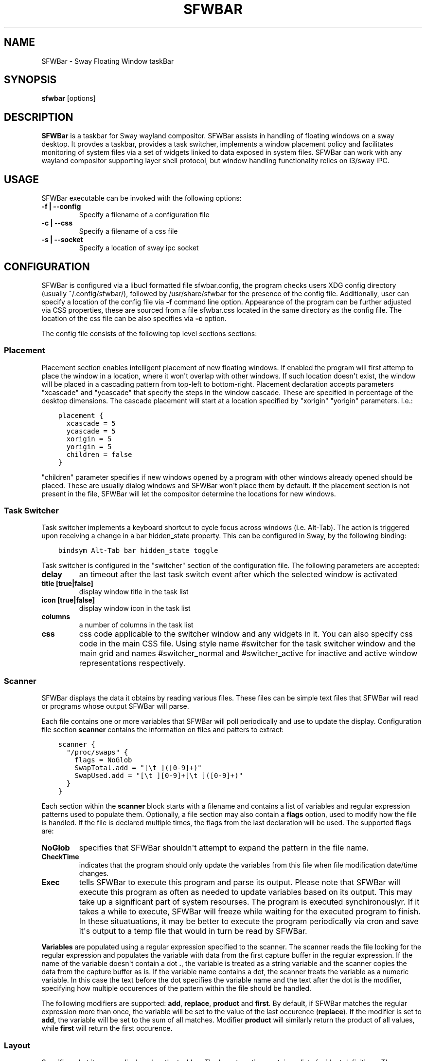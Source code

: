 .\" Man page generated from reStructuredText.
.
.
.nr rst2man-indent-level 0
.
.de1 rstReportMargin
\\$1 \\n[an-margin]
level \\n[rst2man-indent-level]
level margin: \\n[rst2man-indent\\n[rst2man-indent-level]]
-
\\n[rst2man-indent0]
\\n[rst2man-indent1]
\\n[rst2man-indent2]
..
.de1 INDENT
.\" .rstReportMargin pre:
. RS \\$1
. nr rst2man-indent\\n[rst2man-indent-level] \\n[an-margin]
. nr rst2man-indent-level +1
.\" .rstReportMargin post:
..
.de UNINDENT
. RE
.\" indent \\n[an-margin]
.\" old: \\n[rst2man-indent\\n[rst2man-indent-level]]
.nr rst2man-indent-level -1
.\" new: \\n[rst2man-indent\\n[rst2man-indent-level]]
.in \\n[rst2man-indent\\n[rst2man-indent-level]]u
..
.TH "SFWBAR" 1 "" "" ""
.SH NAME
SFWBar \- Sway Floating Window taskBar
.SH SYNOPSIS
.nf
\fBsfwbar\fP [options]
.fi
.sp
.SH DESCRIPTION
.sp
\fBSFWBar\fP is a taskbar for Sway wayland compositor. SFWBar assists in
handling of floating windows on a sway desktop. It provdes a taskbar, provides
a task switcher, implements a window placement policy and facilitates
monitoring of system files via a set of widgets linked to data exposed in
system files. SFWBar can work with any wayland compositor supporting layer
shell protocol, but window handling functionality relies on i3/sway IPC.
.SH USAGE
.sp
SFWBar executable can be invoked with the following options:
.INDENT 0.0
.TP
.B \-f | \-\-config
Specify a filename of a configuration file
.TP
.B \-c | \-\-css
Specify a filename of a css file
.TP
.B \-s | \-\-socket
Specify a location of sway ipc socket
.UNINDENT
.SH CONFIGURATION
.sp
SFWBar is configured via a libucl formatted file sfwbar.config, the program
checks users XDG config directory (usually ~/.config/sfwbar/), followed by
/usr/share/sfwbar for the presence of the config file. Additionally, user can
specify a location of the config file via \fB\-f\fP command line option.
Appearance of the program can be further adjusted via CSS properties, these
are sourced from a file sfwbar.css located in the same directory as the config
file. The location of the css file can be also specifies via \fB\-c\fP option.
.sp
The config file consists of the following top level sections sections:
.SS Placement
.sp
Placement section enables intelligent placement of new floating windows. If
enabled the program will first attemp to place the window in a location, where
it won\(aqt overlap with other windows. If such location doesn\(aqt exist, the window
will be placed in a cascading pattern from top\-left to bottom\-right. Placement
declaration accepts parameters "xcascade" and "ycascade" that specify the
steps in the window cascade. These are specified in percentage of the desktop
dimensions. The cascade placement will start at a location specified by "xorigin"
"yorigin" parameters. I.e.:
.INDENT 0.0
.INDENT 3.5
.sp
.nf
.ft C
placement {
  xcascade = 5
  ycascade = 5
  xorigin = 5
  yorigin = 5
  children = false
}
.ft P
.fi
.UNINDENT
.UNINDENT
.sp
"children" parameter specifies if new windows opened by a program with other
windows already opened should be placed. These are usually dialog windows and
SFWBar won\(aqt place them by default. If the placement section is not present in
the file, SFWBar will let the compositor determine the locations for new windows.
.SS Task Switcher
.sp
Task switcher implements a keyboard shortcut to cycle focus across windows
(i.e. Alt\-Tab). The action is triggered upon receiving a change in a bar
hidden_state property. This can be configured in Sway, by the following
binding:
.INDENT 0.0
.INDENT 3.5
.sp
.nf
.ft C
bindsym Alt\-Tab bar hidden_state toggle
.ft P
.fi
.UNINDENT
.UNINDENT
.sp
Task switcher is configured in the "switcher" section of the configuration file.
The following parameters are accepted:
.INDENT 0.0
.TP
.B delay
an timeout after the last task switch event after which the selected
window is activated
.TP
.B title [true|false]
display window title in the task list
.TP
.B icon [true|false]
display window icon in the task list
.TP
.B columns
a number of columns in the task list
.TP
.B css
css code applicable to the switcher window and any widgets in it. You can
also specify css code in the main CSS file. Using style name #switcher for
the task switcher window and the main grid and names #switcher_normal and
#switcher_active for inactive and active window representations respectively.
.UNINDENT
.SS Scanner
.sp
SFWBar displays the data it obtains by reading various files. These
files can be simple text files that SFWBar will read or programs whose
output SFWBar will parse.
.sp
Each file contains one or more variables that SFWBar will poll periodically
and use to update the display. Configuration file section \fBscanner\fP contains
the information on files and patters to extract:
.INDENT 0.0
.INDENT 3.5
.sp
.nf
.ft C
scanner {
  "/proc/swaps" {
    flags = NoGlob
    SwapTotal.add = "[\et ]([0\-9]+)"
    SwapUsed.add = "[\et ][0\-9]+[\et ]([0\-9]+)"
  }
}
.ft P
.fi
.UNINDENT
.UNINDENT
.sp
Each section within the \fBscanner\fP block starts with a filename and contains
a list of variables and regular expression patterns used to populate them.
Optionally, a file section may also contain a \fBflags\fP option, used to modify
how the file is handled. If the file is declared multiple times, the flags from
the last declaration will be used. The supported flags are:
.INDENT 0.0
.TP
.B NoGlob
specifies that SFWBar shouldn\(aqt attempt to expand the pattern in
the file name.
.TP
.B CheckTime
indicates that the program should only update the variables from
this file when file modification date/time changes.
.TP
.B Exec
tells SFWBar to execute this program and parse its output. Please
note that SFWBar will execute this program as often as needed to
update variables based on its output. This may take up a significant
part of system resourses. The program is executed synchironouslyr.
If it takes a while to execute, SFWBar will freeze while waiting for
the executed program to finish. In these situatuations, it may be
better to execute the program periodically via cron and save it\(aqs
output to a temp file that would in turn be read by SFWBar.
.UNINDENT
.sp
\fBVariables\fP are populated using a regular expression specified to the scanner. The
scanner reads the file looking for the regular expression and populates the
variable with data from the first capture buffer in the regular expression. If
the name of the variable doesn\(aqt contain a dot \fB\&.\fP, the variable is treated as
a string variable and the scanner copies the data from the capture buffer as is.
If the variable name contains a dot, the scanner treats the variable as a
numeric variable. In this case the text before the dot specifies the variable
name and the text after the dot is the modifier, specifying how multiple
occurences of the pattern within the file should be handled.
.sp
The following modifiers are supported: \fBadd\fP, \fBreplace\fP, \fBproduct\fP and
\fBfirst\fP\&. By default, if SFWBar matches the regular expression more than once,
the variable will be set to the value of the last occurence (\fBreplace\fP). If
the modifier is set to \fBadd\fP, the variable will be set to the sum of all
matches. Modifier \fBproduct\fP will similarly return the product of all values,
while \fBfirst\fP will return the first occurence.
.SS Layout
.sp
Specifies what items are displayed on the taskbar. The layout section contains
a list of widget definitions. These can be nested in case of a \fBgrid\fP widget,
which can be used as a container.
.INDENT 0.0
.INDENT 3.5
.sp
.nf
.ft C
layout {
  MyLabel {
  type = label
  style = mystyle
  value = "SwapUsed/SwapTotal+\(aq%\(aq"
  x = 2, y = 1, w = 1, h = 1
  }
}
.ft P
.fi
.UNINDENT
.UNINDENT
.sp
External widgets can be included in layout using the following syntax:
.INDENT 0.0
.INDENT 3.5
.sp
.nf
.ft C
layout {
  widget1 = MyWidget.widget
}
.ft P
.fi
.UNINDENT
.UNINDENT
.sp
The above will include all scanner data and widget sub\-layout from file
MyWidget.widget
.sp
The following widget types are supported:
.INDENT 0.0
.TP
.B taskbar
a special widget displaying a list of all floating windows.
(requires a compositor supporting i3 ipc)
.TP
.B pager
a special widget displaying a list of all workspaces.
(requires a compositor supporting i3 ipc)
.TP
.B grid
a layout grid used to fine tune placement of widgets. You can use these to
further subdivide each cell of the main grid and arrange items therein.
.TP
.B label
a label displaying text (either static or sourced from scan variables).
.TP
.B scale
a progress bar with a progress value sourced from a scan variable
.TP
.B image
display an image from a file specified in "value"
.TP
.B button
add a clickable button with an option to launch external programs on click
.UNINDENT
.sp
You can also include files containing "scanner" and "layout" section by adding
a layout element in the form of \fBid = "filename.config"\fP\&.
.sp
Each widget is placed within the parent grid. By default, widgets are placed next
to the previous widget along the "direction" of the grid (left to right by default).
You can specify widget\(aqs  positions within a grid by using properties "x" and "y"
and size of the widget within the grid using properties "w" and "h".
.sp
Widgets can have the following properties:
.INDENT 0.0
.TP
.B value
an expression specifying the value to display. This can be a static value
i.e. "\(aqstring\(aq" or "1" or an expression, i.e. "\(aqValue is:\(aq+$MyString" or
"MyNumber.val" (see \fBexpressions\fP section for more detail)
.TP
.B style
assign a style to the widget. Styles can be used in CSS to theme widgets.
Multiple widgets can have the same style. A style name can be used in css
using gtk+ named widget convention, i.e. \fBlabel#mystyle\fP
.TP
.B freq
specify update frequency in milliseconds
.TP
.B css
specify additional css properties for the widget. These propertes will
only applyy for the widget in question.
.TP
.B children
Add children to widget. Applicable to grid widget only. Syntax is the same
as for the main "layout".
.UNINDENT
.sp
\fBButton\fP widget may contain the following options
.INDENT 0.0
.TP
.B action
An action to execute upon a button click. Applicable to buttons only.
.TP
.B icon
An icon to display within the button
.UNINDENT
.sp
\fBTaskbar\fP widget may contain the following options
.INDENT 0.0
.TP
.B title [true|false]
An indicator whether to display an application title within the taskbar.
.TP
.B icon [true|false]
An indicator whether to display application icons within the taskbar.
.TP
.B rows
Specify number of rows in a taskbar.
.TP
.B cols
Specify number of columns in a taskbar.
If both rows and cols are specified, rows will be used. If neither is
specified, the default is rows=1
.UNINDENT
.sp
\fBPager\fP widget may contain the following options
.INDENT 0.0
.TP
.B pins
List "pinned" workspaces. These will show up in the pager even if the
workspace is empty.
.TP
.B rows
Specify number of rows in a pager.
.TP
.B cols
Specify number of columns in a pager.
If both rows and cols are specified, rows will be used. If neither is
specified, the default is rows=1
.UNINDENT
.SH EXPRESSIONS
.sp
Values in widgets can contain basic arithmetic and string manipulation
expressions. For numeric variables, the following operators are supported:
\fB+\fP, \fB\-\fP, \fB*\fP, \fB/\fP\&. Furthermore any numeric value can be converted
to a string using a specified rounding convention with a function \fBStr\fP,
i.e. \fBStr(MyValue.val,2)\fP\&.
.sp
Each numeric variable contains four values
.INDENT 0.0
.TP
.B \&.val
current value of the variable
.TP
.B \&.pval
previous value of the variable
.TP
.B \&.time
time elapsed between observing .pval and .val
.TP
.B \&.count
a number of time the pattern has been matched
during the last scan
.UNINDENT
.sp
By default, the value of the variable is the value of .val
.sp
String variables are prefixed with $, i.e. $StringVar
The following string operation are supported:
.TS
center;
|l|l|.
_
T{
Operation
T}	T{
Description
T}
_
T{
.INDENT 0.0
.IP \(bu 2
.UNINDENT
T}	T{
concatenate strings i.e. \fB"\(aqString\(aq+$Var"\fP\&.
T}
_
T{
Mid
T}	T{
extract substring i.e. \fBMid($Var,2,5)\fP
T}
_
T{
Extract
T}	T{
extract a regex pattern i.e.  \fBExtract($Var,\(aqFindThis: (GrabThat)\(aq)\fP
T}
_
T{
Time
T}	T{
get current time as a string, you can specify a timezone as an
optional argument.
T}
_
T{
Df
T}	T{
get disk utilization data. You need to specify a mount point as an
argument.
T}
_
.TE
.SH CSS STYLE
.sp
SFWBar uses gtk+ widgets and can accept all css properties supported by
gtk+. SFWBar widgets correspond to gtk+ widgets as following:
.TS
center;
|l|l|l|.
_
T{
SFWBar widget
T}	T{
gtk+ widget
T}	T{
css class
T}
_
T{
label
T}	T{
GtkLabel
T}	T{
label
T}
_
T{
image
T}	T{
GtkImage
T}	T{
image
T}
_
T{
button
T}	T{
GtkButton
T}	T{
button
T}
_
T{
scale
T}	T{
GtkProgressBar
T}	T{
progressbar, trough, progress
T}
_
.TE
.sp
Taskbar and Pager use combinations of these widgets and can be themed
using gtk+ nested css convention, i.e. \fBgrid#taskbar button { ... }\fP
(this example assumes you assigned \fBstyle = taskbar\fP to your taskbar
widget).
.sp
In addition to standard gtk+ css properties SFWBar implements several
additional properties. These are:
.TS
center;
|l|l|.
_
T{
property
T}	T{
description
T}
_
T{
\-GtkWidget\-align
T}	T{
specify text alignment for a label, defined as a fraction.
(0 = left aligned, 1 = right aligned, 0.5 = centered)
T}
_
T{
\-GtkWidget\-direction
T}	T{
specify a direction for a widget.
For scale, it\(aqs a direction towards which scale grows.
For a grid, it\(aqs a direction in which a new widget is
position relative to the last placed widget.
For a window it\(aqs an edge along which the bar is positioned.
Possible values [top|bottom|left|right]
T}
_
T{
\-GtkWidget\-hexpand
T}	T{
specify if a widget should expand horizontally to occupy
available space. [true|false]
T}
_
T{
\-GtkWidget\-vexpand
T}	T{
as above, for vertical expansion.
T}
_
T{
\-GtkWidget\-icon\-size
T}	T{
specify icon size for a taskbar or button.
T}
_
.TE
.sp
Taskbar and pager buttons are assigned the following styles
.TS
center;
|l|l|.
_
T{
style name
T}	T{
description
T}
_
T{
layout
T}	T{
Top level layout grid
T}
_
T{
taskbar_normal
T}	T{
taskbar button for a window
T}
_
T{
taskbar_active
T}	T{
taskbar button for currently focused window
T}
_
T{
pager_normal
T}	T{
pager button for a workspace
T}
_
T{
pager_visible
T}	T{
pager button for a visible workspace
T}
_
T{
pager_focused
T}	T{
pager button for a curently focused workspace
T}
_
T{
switcher
T}	T{
switcher window and top level grid
T}
_
T{
switcher_active
T}	T{
switcher active window representation
T}
_
T{
switcher_normal
T}	T{
switcher inactive window representation
T}
_
.TE
.sp
For example you can style top level grid using \fBgrid#layout { }\fP\&.
.SH COPYRIGHT
GPLv3+
.\" Generated by docutils manpage writer.
.
